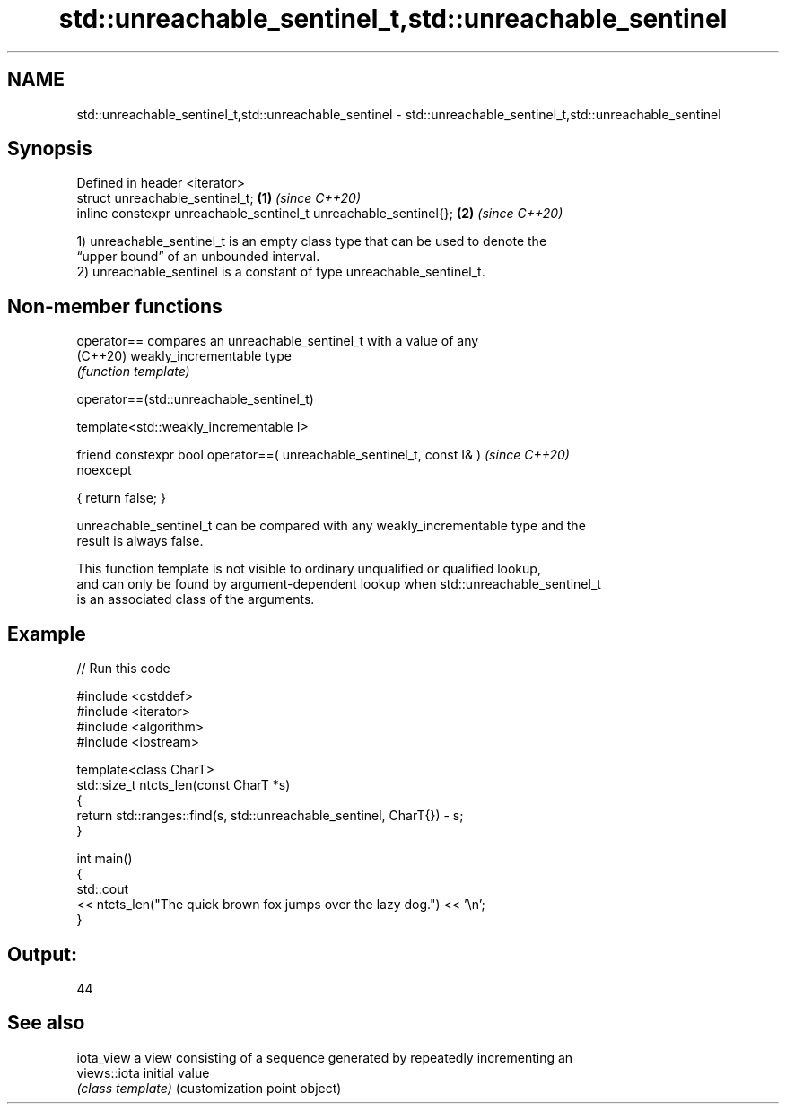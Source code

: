 .TH std::unreachable_sentinel_t,std::unreachable_sentinel 3 "2021.11.17" "http://cppreference.com" "C++ Standard Libary"
.SH NAME
std::unreachable_sentinel_t,std::unreachable_sentinel \- std::unreachable_sentinel_t,std::unreachable_sentinel

.SH Synopsis
   Defined in header <iterator>
   struct unreachable_sentinel_t;                                  \fB(1)\fP \fI(since C++20)\fP
   inline constexpr unreachable_sentinel_t unreachable_sentinel{}; \fB(2)\fP \fI(since C++20)\fP

   1) unreachable_sentinel_t is an empty class type that can be used to denote the
   “upper bound” of an unbounded interval.
   2) unreachable_sentinel is a constant of type unreachable_sentinel_t.

.SH Non-member functions

   operator== compares an unreachable_sentinel_t with a value of any
   (C++20)    weakly_incrementable type
              \fI(function template)\fP

operator==(std::unreachable_sentinel_t)

   template<std::weakly_incrementable I>

   friend constexpr bool operator==( unreachable_sentinel_t, const I& )   \fI(since C++20)\fP
   noexcept

   { return false; }

   unreachable_sentinel_t can be compared with any weakly_incrementable type and the
   result is always false.

   This function template is not visible to ordinary unqualified or qualified lookup,
   and can only be found by argument-dependent lookup when std::unreachable_sentinel_t
   is an associated class of the arguments.

.SH Example


// Run this code

 #include <cstddef>
 #include <iterator>
 #include <algorithm>
 #include <iostream>

 template<class CharT>
 std::size_t ntcts_len(const CharT *s)
 {
     return std::ranges::find(s, std::unreachable_sentinel, CharT{}) - s;
 }

 int main()
 {
     std::cout
         << ntcts_len("The quick brown fox jumps over the lazy dog.") << '\\n';
 }

.SH Output:

 44

.SH See also

   iota_view   a view consisting of a sequence generated by repeatedly incrementing an
   views::iota initial value
               \fI(class template)\fP (customization point object)
